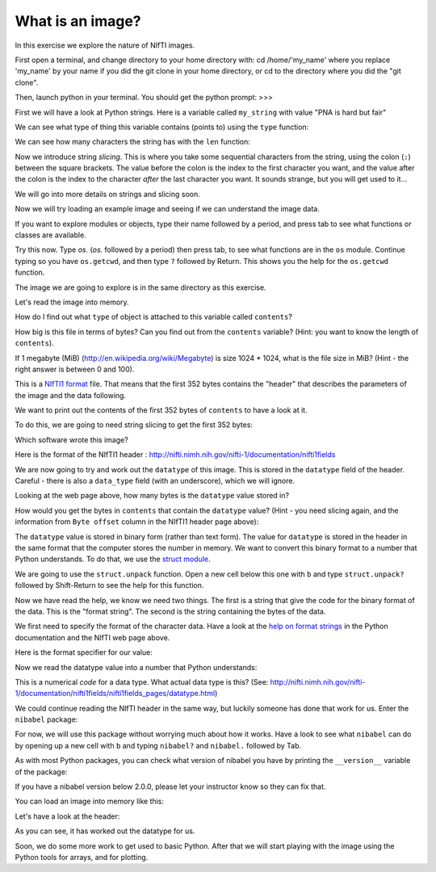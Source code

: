 #################
What is an image?
#################

In this exercise we explore the nature of NIfTI images.

First open a terminal, and change directory to your home directory
with: cd /home/'my_name' where you replace 'my_name' by your name 
if you did the git clone in your home directory, or cd to the 
directory where you did the "git clone".

Then, launch python in your terminal. You should get the python
prompt: >>>

First we will have a look at Python strings. Here is a variable called
``my_string`` with value "PNA is hard but fair"

.. testsetup::

    import os
    import sys
    os.chdir('classwork/day_00')

.. nbplot::

    >>> my_string = "neuroimaging is hard but fair"

We can see what type of thing this variable contains (points to) using
the ``type`` function:

.. nbplot::

    >>> type(my_string)
    <... 'str'>

We can see how many characters the string has with the ``len`` function:

.. nbplot::

    >>> len(my_string)
    29

.. nbplot::

    >>> # The first character of the string
    >>> print(my_string[0])
    n

.. nbplot::

    >>> # The last character of the string (don't forget indexing starts at 0)
    >>> print(my_string[28])
    r

Now we introduce string *slicing*. This is where you take some sequential
characters from the string, using the colon (``:``) between the square
brackets. The value before the colon is the index to the first character you
want, and the value after the colon is the index to the character *after* the
last character you want. It sounds strange, but you will get used to it...

.. nbplot::

    >>> # The first two characters of the string
    >>> print(my_string[0:2])  # from index 0 up to, but not including, 2
    ne

.. nbplot::

    >>> # The first 5 characters of the string
    >>> print(my_string[0:5])  # from index 0 up to, but not including, 5
    neuro

We will go into more details on strings and slicing soon.

Now we will try loading an example image and seeing if we can understand
the image data.

.. nbplot::

    >>> # This is a Python module
    >>> import os  # module for interacting with the operating system

If you want to explore modules or objects, type their name followed by a
period, and press tab to see what functions or classes are available.

Try this now.  Type `os.` (`os.` followed by a period) then press tab, to see
what functions are in the ``os`` module. Continue typing so you have
``os.getcwd``, and then type ``?`` followed by Return. This shows you
the help for the ``os.getcwd`` function.

The image we are going to explore is in the same directory as this exercise.

.. nbplot::

    >>> # Get the current working directory (CWD)
    >>> cwd = os.getcwd()
    >>> print(cwd)
    /Users/...

.. nbplot::

    >>> # List files and directories in the current working directory
    >>> print(os.listdir(cwd))
    [...]

Let's read the image into memory.

.. nbplot::

    >>> # Open a file in Read Binary mode
    >>> fobj = open('ds114_sub009_highres.nii', 'rb')
    >>> print(fobj)
    <...>

.. nbplot::

    >>> # read all the characters into a variable in memory
    >>> contents = fobj.read()

How do I find out what ``type`` of object is attached to this variable
called ``contents``?

.. nbplot::

    >>> # your code here

How big is this file in terms of bytes? Can you find out from the
``contents`` variable? (Hint: you want to know the length of
``contents``).

.. nbplot::

    >>> # n_bytes = ?

.. nbplot::
    :include-source: false

    >>> n_bytes = len(contents)

If 1 megabyte (MiB) (http://en.wikipedia.org/wiki/Megabyte) is size 1024
\* 1024, what is the file size in MiB? (Hint - the right answer is
between 0 and 100).

.. nbplot::

    >>> # n_mib = ?

.. nbplot::
    :include-source: false

    >>> n_mib = n_bytes / (1024 * 1024)

This is a `NIfTI1 format <http://nifti.nimh.nih.gov/nifti-1>`__ file.
That means that the first 352 bytes contains the "header" that describes
the parameters of the image and the data following.

We want to print out the contents of the first 352 bytes of ``contents``
to have a look at it.

To do this, we are going to need string slicing to get the first 352
bytes:

.. nbplot::

    >>> # Here you print out the first 352 characters of `contents`

.. nbplot::
    :include-source: false

    >>> print(contents[:352])  # doctest: +SKIP

Which software wrote this image?

Here is the format of the NIfTI1 header :
http://nifti.nimh.nih.gov/nifti-1/documentation/nifti1fields

We are now going to try and work out the ``datatype`` of this image.  This is
stored in the ``datatype`` field of the header. Careful - there is also a
``data_type`` field (with an underscore), which we will ignore.

Looking at the web page above, how many bytes is the ``datatype`` value
stored in?

How would you get the bytes in ``contents`` that contain the ``datatype``
value? (Hint - you need slicing again, and the information from ``Byte
offset`` column in the NIfTI1 header page above):

.. nbplot::

    >>> # data_type_chars = ?

.. nbplot::
    :include-source: false

    >>> data_type_chars = contents[70:72]

The ``datatype`` value is stored in binary form (rather than text form).
The value for ``datatype`` is stored in the header in the same format
that the computer stores the number in memory. We want to convert this
binary format to a number that Python understands. To do that, we use
the `struct module <https://docs.python.org/2/library/struct.html>`__.

.. nbplot::

    >>> import struct

We are going to use the ``struct.unpack`` function. Open a new cell
below this one with ``b`` and type ``struct.unpack?`` followed by
Shift-Return to see the help for this function.

Now we have read the help, we know we need two things. The first is a
string that give the code for the binary format of the data. This is the
"format string". The second is the string containing the bytes of the
data.

We first need to specify the format of the character data. Have a look
at the `help on format
strings <https://docs.python.org/2/library/struct.html#format-characters>`__
in the Python documentation and the NIfTI web page above.

Here is the format specifier for our value:

.. nbplot::

    >>> fmt_specifier = 'h'  # Why? (check the web pages above)

Now we read the datatype value into a number that Python understands:

.. nbplot::

    >>> datatype = struct.unpack(fmt_specifier, data_type_chars)
    >>> print(datatype)
    (16,)

This is a numerical *code* for a data type. What actual data type is this?
(See:
http://nifti.nimh.nih.gov/nifti-1/documentation/nifti1fields/nifti1fields\_pages/datatype.html)

We could continue reading the NIfTI header in the same way, but luckily
someone has done that work for us. Enter the ``nibabel`` package:

.. nbplot::

    >>> import nibabel

For now, we will use this package without worrying much about how it works.
Have a look to see what ``nibabel`` can do by opening up a new cell with ``b``
and typing ``nibabel?`` and ``nibabel.`` followed by Tab.

As with most Python packages, you can check what version of nibabel you have
by printing the ``__version__`` variable of the package:

.. nbplot::

    >>> print(nibabel.__version__)  # doctest: +SKIP
    2.1.0

If you have a nibabel version below 2.0.0, please let your instructor know so
they can fix that.

You can load an image into memory like this:

.. nbplot::

    >>> img = nibabel.load('ds114_sub009_highres.nii')

Let's have a look at the header:

.. nbplot::

    >>> print(img.header)  # doctest: +SKIP
    <class 'nibabel.nifti1.Nifti1Header'> object, endian='<'
    sizeof_hdr      : 348
    data_type       :
    db_name         :
    extents         : 0
    session_error   : 0
    regular         : r
    dim_info        : 0
    dim             : [  3 256 156 256   1   1   1   1]
    intent_p1       : 0.0
    intent_p2       : 0.0
    intent_p3       : 0.0
    intent_code     : none
    datatype        : float32
    bitpix          : 32
    slice_start     : 0
    pixdim          : [ 1.          1.          1.30022228  1.          0.00972     0.          0.
      0.        ]
    vox_offset      : 0.0
    scl_slope       : nan
    scl_inter       : nan
    slice_end       : 0
    slice_code      : unknown
    xyzt_units      : 10
    cal_max         : 0.0
    cal_min         : 0.0
    slice_duration  : 0.0
    toffset         : 0.0
    glmax           : 0
    glmin           : 0
    descrip         : FSL5.0
    aux_file        :
    qform_code      : scanner
    sform_code      : scanner
    quatern_b       : -0.117474533617
    quatern_c       : 0.00814610160887
    quatern_d       : 0.0224816054106
    qoffset_x       : -129.82572937
    qoffset_y       : -119.090568542
    qoffset_z       : -143.417770386
    srow_x          : [  9.98856485e-01  -6.05286658e-02   1.08951973e-02  -1.29825729e+02]
    srow_y          : [  4.27253172e-02   1.26302111e+00   2.33620942e-01  -1.19090569e+02]
    srow_z          : [ -2.14542095e-02  -3.02806526e-01   9.72266734e-01  -1.43417770e+02]
    intent_name     :
    magic           : n+1

As you can see, it has worked out the datatype for us.

Soon, we do some more work to get used to basic Python.  After that we will
start playing with the image using the Python tools for arrays, and for
plotting.

.. testcleanup::

    os.chdir('../..')
